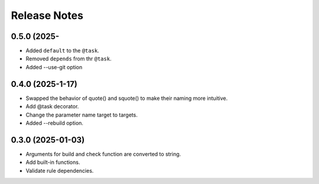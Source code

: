 Release Notes
================

0.5.0 (2025-
-----------------------------

- Added ``default`` to the ``@task``.
- Removed ``depends`` from thr ``@task``.
- Added --use-git option

0.4.0 (2025-1-17)
-------------------------
- Swapped the behavior of quote() and squote() to make their naming more intuitive.
- Add @task decorator.
- Change the parameter name target to targets.
- Added --rebuild option.

0.3.0 (2025-01-03)
------------------
- Arguments for build and check function are converted to string.
- Add built-in functions.
- Validate rule dependencies.
